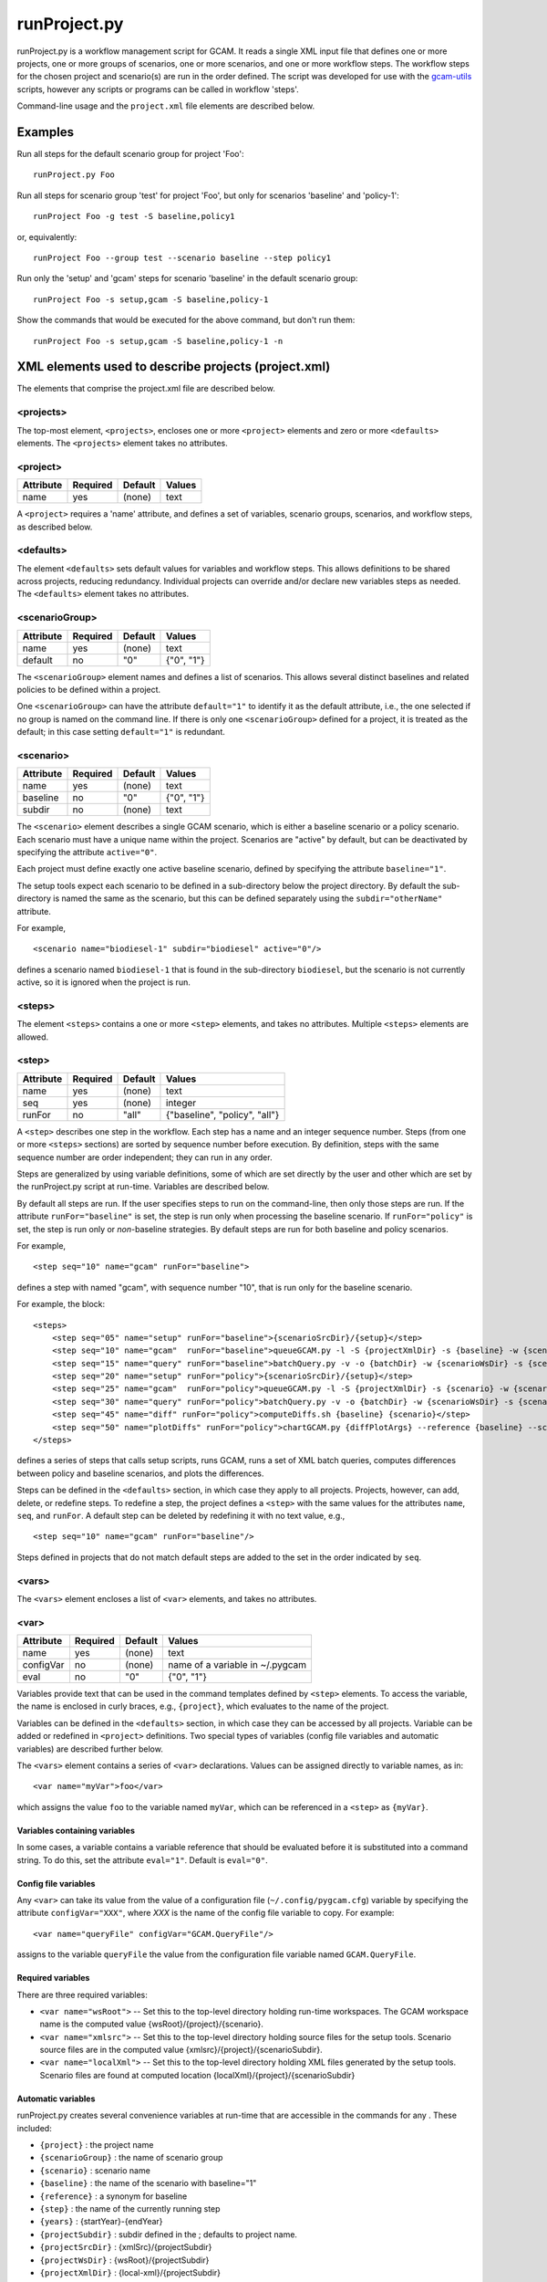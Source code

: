 runProject.py
=============

runProject.py is a workflow management script for GCAM. It reads a
single XML input file that defines one or more projects, one or more
groups of scenarios, one or more scenarios, and one or more workflow
steps. The workflow steps for the chosen project and scenario(s) are run
in the order defined. The script was developed for use with the
`gcam-utils <https://bitbucket.org/plevin/gcam-utils/wiki/Home>`__
scripts, however any scripts or programs can be called in workflow
'steps'.

Command-line usage and the ``project.xml`` file elements are described
below.

Examples
--------

Run all steps for the default scenario group for project 'Foo':

::

    runProject.py Foo

Run all steps for scenario group 'test' for project 'Foo', but only for
scenarios 'baseline' and 'policy-1':

::

    runProject Foo -g test -S baseline,policy1

or, equivalently:

::

    runProject Foo --group test --scenario baseline --step policy1

Run only the 'setup' and 'gcam' steps for scenario 'baseline' in the
default scenario group:

::

    runProject Foo -s setup,gcam -S baseline,policy-1

Show the commands that would be executed for the above command, but
don't run them:

::

    runProject Foo -s setup,gcam -S baseline,policy-1 -n

XML elements used to describe projects (project.xml)
----------------------------------------------------

The elements that comprise the project.xml file are described below.

<projects>
^^^^^^^^^^

The top-most element, ``<projects>``, encloses one or more ``<project>``
elements and zero or more ``<defaults>`` elements. The ``<projects>``
element takes no attributes.

<project>
^^^^^^^^^

+-------------+------------+-----------+----------+
| Attribute   | Required   | Default   | Values   |
+=============+============+===========+==========+
| name        | yes        | (none)    | text     |
+-------------+------------+-----------+----------+

A ``<project>`` requires a 'name' attribute, and defines a set of
variables, scenario groups, scenarios, and workflow steps, as described
below.

<defaults>
^^^^^^^^^^

The element ``<defaults>`` sets default values for variables and
workflow steps. This allows definitions to be shared across projects,
reducing redundancy. Individual projects can override and/or declare new
variables steps as needed. The ``<defaults>`` element takes no
attributes.

<scenarioGroup>
^^^^^^^^^^^^^^^

+-------------+------------+-----------+--------------+
| Attribute   | Required   | Default   | Values       |
+=============+============+===========+==============+
| name        | yes        | (none)    | text         |
+-------------+------------+-----------+--------------+
| default     | no         | "0"       | {"0", "1"}   |
+-------------+------------+-----------+--------------+

The ``<scenarioGroup>`` element names and defines a list of scenarios.
This allows several distinct baselines and related policies to be
defined within a project.

One ``<scenarioGroup>`` can have the attribute ``default="1"`` to
identify it as the default attribute, i.e., the one selected if no group
is named on the command line. If there is only one ``<scenarioGroup>``
defined for a project, it is treated as the default; in this case
setting ``default="1"`` is redundant.

<scenario>
^^^^^^^^^^

+-------------+------------+-----------+--------------+
| Attribute   | Required   | Default   | Values       |
+=============+============+===========+==============+
| name        | yes        | (none)    | text         |
+-------------+------------+-----------+--------------+
| baseline    | no         | "0"       | {"0", "1"}   |
+-------------+------------+-----------+--------------+
| subdir      | no         | (none)    | text         |
+-------------+------------+-----------+--------------+

The ``<scenario>`` element describes a single GCAM scenario, which is
either a baseline scenario or a policy scenario. Each scenario must have
a unique name within the project. Scenarios are "active" by default, but
can be deactivated by specifying the attribute ``active="0"``.

Each project must define exactly one active baseline scenario, defined
by specifying the attribute ``baseline="1"``.

The setup tools expect each scenario to be defined in a sub-directory
below the project directory. By default the sub-directory is named the
same as the scenario, but this can be defined separately using the
``subdir="otherName"`` attribute.

For example,

::

    <scenario name="biodiesel-1" subdir="biodiesel" active="0"/>

defines a scenario named ``biodiesel-1`` that is found in the
sub-directory ``biodiesel``, but the scenario is not currently active,
so it is ignored when the project is run.

<steps>
^^^^^^^

The element ``<steps>`` contains a one or more ``<step>`` elements, and
takes no attributes. Multiple ``<steps>`` elements are allowed.

<step>
^^^^^^

+-------------+------------+-----------+---------------------------------+
| Attribute   | Required   | Default   | Values                          |
+=============+============+===========+=================================+
| name        | yes        | (none)    | text                            |
+-------------+------------+-----------+---------------------------------+
| seq         | yes        | (none)    | integer                         |
+-------------+------------+-----------+---------------------------------+
| runFor      | no         | "all"     | {"baseline", "policy", "all"}   |
+-------------+------------+-----------+---------------------------------+

A ``<step>`` describes one step in the workflow. Each step has a name
and an integer sequence number. Steps (from one or more ``<steps>``
sections) are sorted by sequence number before execution. By definition,
steps with the same sequence number are order independent; they can run
in any order.

Steps are generalized by using variable definitions, some of which are
set directly by the user and other which are set by the runProject.py
script at run-time. Variables are described below.

By default all steps are run. If the user specifies steps to run on the
command-line, then only those steps are run. If the attribute
``runFor="baseline"`` is set, the step is run only when processing the
baseline scenario. If ``runFor="policy"`` is set, the step is run only
or *non*-baseline strategies. By default steps are run for both baseline
and policy scenarios.

For example,

::

    <step seq="10" name="gcam" runFor="baseline">

defines a step with named "gcam", with sequence number "10", that is run
only for the baseline scenario.

For example, the block:

::

    <steps>
        <step seq="05" name="setup" runFor="baseline">{scenarioSrcDir}/{setup}</step>
        <step seq="10" name="gcam"  runFor="baseline">queueGCAM.py -l -S {projectXmlDir} -s {baseline} -w {scenarioWsDir} -P</step>
        <step seq="15" name="query" runFor="baseline">batchQuery.py -v -o {batchDir} -w {scenarioWsDir} -s {scenario} -Q "{queryPath}" "@{queryFile}"</step>
        <step seq="20" name="setup" runFor="policy">{scenarioSrcDir}/{setup}</step>
        <step seq="25" name="gcam"  runFor="policy">queueGCAM.py -l -S {projectXmlDir} -s {scenario} -w {scenarioWsDir} -P</step>
        <step seq="30" name="query" runFor="policy">batchQuery.py -v -o {batchDir} -w {scenarioWsDir} -s {scenario} -Q {queryPath} "@{queryFile}"</step>
        <step seq="45" name="diff" runFor="policy">computeDiffs.sh {baseline} {scenario}</step>
        <step seq="50" name="plotDiffs" runFor="policy">chartGCAM.py {diffPlotArgs} --reference {baseline} --scenario {scenario} --fromFile {plotDiffsFile}</step>
    </steps>

defines a series of steps that calls setup scripts, runs GCAM, runs a
set of XML batch queries, computes differences between policy and
baseline scenarios, and plots the differences.

Steps can be defined in the ``<defaults>`` section, in which case they
apply to all projects. Projects, however, can add, delete, or redefine
steps. To redefine a step, the project defines a ``<step>`` with the
same values for the attributes ``name``, ``seq``, and ``runFor``. A
default step can be deleted by redefining it with no text value, e.g.,

::

    <step seq="10" name="gcam" runFor="baseline"/>

Steps defined in projects that do not match default steps are added to
the set in the order indicated by ``seq``.

<vars>
^^^^^^

The ``<vars>`` element encloses a list of ``<var>`` elements, and takes
no attributes.

<var>
^^^^^

+-------------+------------+-----------+-----------------------------------+
| Attribute   | Required   | Default   | Values                            |
+=============+============+===========+===================================+
| name        | yes        | (none)    | text                              |
+-------------+------------+-----------+-----------------------------------+
| configVar   | no         | (none)    | name of a variable in ~/.pygcam   |
+-------------+------------+-----------+-----------------------------------+
| eval        | no         | "0"       | {"0", "1"}                        |
+-------------+------------+-----------+-----------------------------------+

Variables provide text that can be used in the command templates defined
by ``<step>`` elements. To access the variable, the name is enclosed in
curly braces, e.g., ``{project}``, which evaluates to the name of the
project.

Variables can be defined in the ``<defaults>`` section, in which case
they can be accessed by all projects. Variable can be added or redefined
in ``<project>`` definitions. Two special types of variables (config
file variables and automatic variables) are described further below.

The ``<vars>`` element contains a series of ``<var>`` declarations.
Values can be assigned directly to variable names, as in:

::

    <var name="myVar">foo</var>

which assigns the value ``foo`` to the variable named ``myVar``, which
can be referenced in a ``<step>`` as ``{myVar}``.

Variables containing variables
~~~~~~~~~~~~~~~~~~~~~~~~~~~~~~

In some cases, a variable contains a variable reference that should be
evaluated before it is substituted into a command string. To do this,
set the attribute ``eval="1"``. Default is ``eval="0"``.

Config file variables
~~~~~~~~~~~~~~~~~~~~~

Any ``<var>`` can take its value from the value of a configuration file
(``~/.config/pygcam.cfg``) variable by specifying the attribute
``configVar="XXX"``, where *XXX* is the name of the config file variable
to copy. For example:

::

    <var name="queryFile" configVar="GCAM.QueryFile"/>

assigns to the variable ``queryFile`` the value from the configuration
file variable named ``GCAM.QueryFile``.

Required variables
~~~~~~~~~~~~~~~~~~

There are three required variables:

-  ``<var name="wsRoot">`` -- Set this to the top-level directory
   holding run-time workspaces. The GCAM workspace name is the computed
   value {wsRoot}/{project}/{scenario}.

-  ``<var name="xmlsrc">`` -- Set this to the top-level directory
   holding source files for the setup tools. Scenario source files are
   in the computed value {xmlsrc}/{project}/{scenarioSubdir}.

-  ``<var name="localXml">`` -- Set this to the top-level directory
   holding XML files generated by the setup tools. Scenario files are
   found at computed location {localXml}/{project}/{scenarioSubdir}

Automatic variables
~~~~~~~~~~~~~~~~~~~

runProject.py creates several convenience variables at run-time that are
accessible in the commands for any . These included:

-  ``{project}`` : the project name
-  ``{scenarioGroup}`` : the name of scenario group
-  ``{scenario}`` : scenario name
-  ``{baseline}`` : the name of the scenario with baseline="1"
-  ``{reference}`` : a synonym for baseline
-  ``{step}`` : the name of the currently running step
-  ``{years}`` : {startYear}-{endYear}
-  ``{projectSubdir}`` : subdir defined in the ; defaults to project
   name.
-  ``{projectSrcDir}`` : {xmlSrc}/{projectSubdir}
-  ``{projectWsDir}`` : {wsRoot}/{projectSubdir}
-  ``{projectXmlDir}`` : {local-xml}/{projectSubdir}
-  ``{scenarioSubdir}`` : subdir for the current scenario; default is
   scenario name
-  ``{scenarioSrcDir}`` : {projectSrcDir}/scenarioSubdir}
-  ``{scenarioXmlDir}`` : {projectXmlDir/scenarioSubdir}
-  ``{scenarioWsDir}`` : {projectWsDir}/{scenario}
-  ``{diffsDir}`` : {scenarioWsDir}/diffs
-  ``{batchDir}`` : {scenarioWsDir}/batch-{scenarioName}

<tmpFile>
^^^^^^^^^

+-------------+------------+-----------+--------------------------+
| Attribute   | Required   | Default   | Values                   |
+=============+============+===========+==========================+
| varName     | yes        | (none)    | text                     |
+-------------+------------+-----------+--------------------------+
| dir         | no         | "/tmp"    | a legal directory name   |
+-------------+------------+-----------+--------------------------+
| delete      | no         | "1"       | {"0", "1"}               |
+-------------+------------+-----------+--------------------------+
| replace     | no         | "0"       | {"0", "1"}               |
+-------------+------------+-----------+--------------------------+
| eval        | no         | "1"       | {"0", "1"}               |
+-------------+------------+-----------+--------------------------+

To avoid a proliferation of files, it is possible to define the contents
of a temporary file directly in the project XML file. At run-time, the
temporary file is created; the given lines, defined by ``<text>``
elements, are written to the file, and the name of the temporary file is
assigned to the given variable name.

The ``<tmpFile>`` element defines several attributes:

-  ``varName`` (required) which will contain the pathname of the
   temporary file created by runProject.py

-  ``dir`` (optional) defines the directory in which to create the temp
   file Default is "/tmp".

-  ``delete`` indicates whether to delete the temporary file when
   runProject exits. By default, ``delete="1"``, i.e., the temp files
   are deleted. The value ``delete="0"`` may be useful for debugging.

-  ``replace`` indicates whether file contents defined in a project
   should be replace or append to the default value for this file
   variable. By default, values are appended, i.e., ``replace="0"``.
   Setting ``replace="1"`` causes the project values to replace the
   default values.

-  ``eval`` indicates whether to perform variable substitution on the
   values when writing the temporary file, as is done before executing
   commands. By default, ``evaluate="1"``, i.e., variable substitution
   is performed. Disable this by specifying ``evaluate="0"``, e.g., if
   part of your text might be confused for a variable reference.

For example,

::

    <tmpFile varName="queryTempFile" dir="/tmp/myProject">
        <text>some text {scenario}</text>
        <text>other text</text>
    </tmpFile>

defines a temporary file that should be created in the directory
"/tmp/myProject", with the contents being the text in the two ``<text>``
elements. The pathname of the temp file is assigned to the variable
``queryTempFile``, which can be used in any ``<step>`` command. Since
the attribute ``evaluate="0"`` is not specified, the text values are
evaluated when writing them to the temp file, so ``{scenario}`` in the
first line is replaced with the name of the scenario being processed.

<text>
^^^^^^

+-------------+------------+-----------+----------+
| Attribute   | Required   | Default   | Values   |
+=============+============+===========+==========+
| tag         | no         | (none)    | text     |
+-------------+------------+-----------+----------+

The ``<text>`` element can take an option ``tag`` attribute, which
provides a unique name to a line of text so that projects can
selectively drop the line by redefining an a ``<text>`` element with the
same tag name. To delete a value, provide no value. For example, if the
defaults section has this definition:

::

    <tmpFile varName="queryTempFile" dir="/tmp/myProject">
        <text>line 1</text>
        <text tag="2">line 2</text>
    </tmpFile>

a project can cause the second line to be dropped when writing the temp
file, by specifying:

::

    <tmpFile varName="queryTempFile" dir="/tmp/myProject">
        <text tag="2"/>
    </tmpFile>


Example project.xml file
------------------------

::

    <projects>
      <defaults>
        <vars>
            <!-- Required variables -->
            <var name="workspaceRoot" configVar="GCAM.WorkspaceRoot"/>
            <var name="xmlsrc" configVar="GCAM.XmlSrc"/>
            <var name="localXml" configVar="GCAM.LocalXml"/>

            <!-- User variables, used only by defined steps -->
            <var name="setup">setup.py</var>
            <var name="startYear">2015</var>
            <var name="endYear">2050</var>
            <var name="shockYear">2020</var>
            <var name="queryDir" configVar="GCAM.QueryDir"/>
            <var name="repoBin" configVar="GCAM.RepoBin"/>
            <var name="queryPath" configVar="GCAM.QueryPath"></var>
        </vars>
        <steps>
            <step seq="1" name="setup" runFor="baseline">{scenarioSrcDir}/{setup}</step>
            <step seq="2" name="gcam"  runFor="baseline">queueGCAM.py -l -S {projectXmlDir} -s {baseline} -w {scenarioWsDir} -P</step>
            <step seq="3" name="query" runFor="baseline">batchQuery.py -v -o {batchDir} -w {scenarioWsDir} -s {scenario} -Q "{queryPath}" "@{queryFile}"</step>
            <step seq="4" name="setup" runFor="policy">{scenarioSrcDir}/{setup}</step>
            <step seq="5" name="gcam"  runFor="policy">queueGCAM.py -l -S {projectXmlDir} -s {scenario} -w {scenarioWsDir} -P</step>
            <step seq="6" name="query" runFor="policy">batchQuery.py -v -o {batchDir} -w {scenarioWsDir} -s {scenario} -Q {queryPath} "@{queryFile}"</step>
            <step seq="7" name="plotScen">chartGCAM.py {scenPlotArgs} --scenario {scenario} --fromFile {scenPlots}</step>
            <step seq="7" name="diff"  runFor="policy">csvDiff.py -D {projectWsDir} -y {years} -Y {shockYear} -q {queryFile} -i {baseline} {scenario}</step>
            <step seq="8" name="plotDiff" runFor="policy">chartGCAM.py {diffPlotArgs} --reference {baseline} --scenario {scenario} --fromFile {diffPlots}</step>
            <step seq="9" name="xlsx"  runFor="policy">csvDiff.py -D {diffsDir} -c -y {years} -Y {shockYear} -o diffs.xlsx *.csv</step>
            <step seq="9" name="xlsx"  runFor="policy">csvDiff.py -D {diffsDir} -c -y {years} -Y {shockYear} -o "{scenario}-annual.xlsx" -i *.csv</step>
        </steps>

        <tmpFile varName="queryFile" evaluate="0">
            <text>Residue_biomass_production</text>
            <text>refined-liquids-prod-by-tech</text>
            <text>Purpose-grown_biomass_production</text>
            <text>Kyoto_gas_forcing</text>
        </tmpFile>

        <vars>
            <var name="scenPlotArgs" eval="1">--verbose -D {batchDir} --outputDir figures --years {years} --label --labelColor black --box --enumerate</var>
            <var name="diffPlotArgs" eval="1">-D {diffsDir} --outputDir figures --years {years}</var>
            <var name="scenRefCsv" eval="1">{scenario}-{reference}.csv</var>
        </vars>

        <tmpFile varName="diffPlots">
            <text>Residue_biomass_production-{scenRefCsv} -Y 'EJ biomass' -n 4 -T '$\Delta$ Residue biomass production' -x sector-by-year.png -I sector</text>
            <text>Residue_biomass_production-{scenRefCsv} -Y 'EJ biomass' -n 4 -T '$\Delta$ Residue biomass production' -x region-by-year.png -I region</text>
            <text>refined-liquids-prod-by-tech-{scenRefCsv} -I technology -T '$\Delta$ Refined liquid fuels production' -c region -n 3</text>
            <text>Purpose-grown_biomass_production-{scenRefCsv} -Y "EJ biomass" -n 4 -c output -I region -z -T '$\Delta$ Purpose-grown biomass production' -x by-region.png</text>
            <text>Kyoto_gas_forcing-{scenRefCsv} -Y 'W/m$^2$' --timeseries -T '$\Delta$ Kyoto Gas Forcing'</text>
        </tmpFile>
      </defaults>

      <project name="Paper1">
          <scenarioGroup name="anything" default="1">
              <scenario name="base-1" subdir="baseline" baseline="1"/>
              <scenario name="corn-1" subdir="corn"/>
              <scenario name="stover-1" subdir="stover" active="0"/>
              <scenario name="switchgrass-1" subdir="switchgrass" active="0"/>
              <scenario name="biodiesel-1" subdir="biodiesel" active="0"/>
          <scenarioGroup>
      </project>
    </projects>

Usage
-----
.. argparse::
   :module: pygcam.project
   :func: argParser
   :prog: runProject.py

..   project : @after
       This should be after project positional arg.
